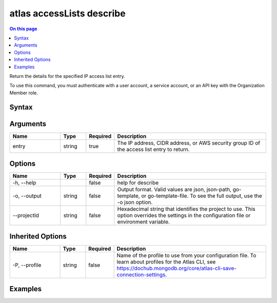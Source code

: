 .. _atlas-accessLists-describe:

==========================
atlas accessLists describe
==========================

.. default-domain:: mongodb

.. contents:: On this page
   :local:
   :backlinks: none
   :depth: 1
   :class: singlecol

Return the details for the specified IP access list entry.

To use this command, you must authenticate with a user account, a service account, or an API key with the Organization Member role.

Syntax
------

.. code-block::
   :caption: Command Syntax

   atlas accessLists describe <entry> [options]

.. Code end marker, please don't delete this comment

Arguments
---------

.. list-table::
   :header-rows: 1
   :widths: 20 10 10 60

   * - Name
     - Type
     - Required
     - Description
   * - entry
     - string
     - true
     - The IP address, CIDR address, or AWS security group ID of the access list entry to return.

Options
-------

.. list-table::
   :header-rows: 1
   :widths: 20 10 10 60

   * - Name
     - Type
     - Required
     - Description
   * - -h, --help
     - 
     - false
     - help for describe
   * - -o, --output
     - string
     - false
     - Output format. Valid values are json, json-path, go-template, or go-template-file. To see the full output, use the -o json option.
   * - --projectId
     - string
     - false
     - Hexadecimal string that identifies the project to use. This option overrides the settings in the configuration file or environment variable.

Inherited Options
-----------------

.. list-table::
   :header-rows: 1
   :widths: 20 10 10 60

   * - Name
     - Type
     - Required
     - Description
   * - -P, --profile
     - string
     - false
     - Name of the profile to use from your configuration file. To learn about profiles for the Atlas CLI, see https://dochub.mongodb.org/core/atlas-cli-save-connection-settings.

Examples
--------

.. code-block::
   :copyable: false

   # Return the JSON-formatted details for the access list entry 192.0.2.0/24 in the project with ID 5e2211c17a3e5a48f5497de3:
   atlas accessLists describe 192.0.2.0/24 --output json --projectId 5e1234c17a3e5a48f5497de3
